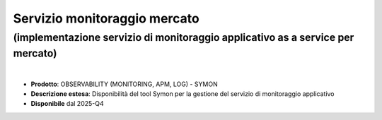 
Servizio monitoraggio mercato
-----------------------------

**(implementazione servizio di monitoraggio applicativo as a service per mercato)**
***********************************************************************************

|

- **Prodotto**: OBSERVABILITY (MONITORING, APM, LOG) - SYMON

- **Descrizione estesa**: Disponibilità del tool Symon per la gestione del servizio di monitoraggio applicativo

- **Disponibile** dal 2025-Q4
